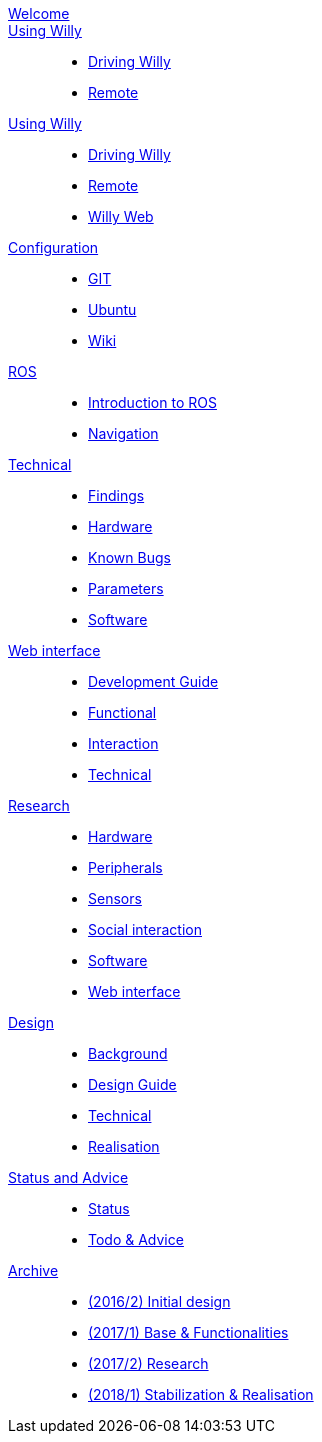 :url: https://artofrobotics.github.io/WillyWiki

[#toc.toc2]
link:{url}/welcome.html[Welcome]::
link:{url}/Project/index.html[Using Willy]:: 
        - link:{url}/Project/Willy.html[Driving Willy]
        - link:{url}/Project/Sponsors.html[Remote]
    
link:{url}/Startup/index.html[Using Willy]:: 
        - link:{url}/Startup/Driving-Willy.html[Driving Willy]
        - link:{url}/Startup/Remote.html[Remote]
        - link:{url}/Startup/Willy-Web.html[Willy Web]
        
link:{url}/Config/index.html[Configuration]::
        - link:{url}/Config/GIT.html[GIT]
        - link:{url}/Config/Ubuntu.html[Ubuntu]
        - link:{url}/Config/Wiki.html[Wiki]

link:{url}/ROS/index.html[ROS]::
        - link:{url}/ROS/Generic.html[Introduction to ROS]
        - link:{url}/ROS/Navigation.html[Navigation]

link:{url}/Willy/index.html[Technical]::
        - link:{url}/Willy/Findings.html[Findings]
        - link:{url}/Willy/Hardware.html[Hardware]
        - link:{url}/Willy/Bugs.html[Known Bugs]
        - link:{url}/Willy/Parameters.html[Parameters]
        - link:{url}/Willy/Software.html[Software]

link:{url}/WEB/index.html[Web interface]::
        - link:{url}/WEB/Development-guide.html[Development Guide]
        - link:{url}/WEB/Functional.html[Functional]
        - link:{url}/WEB/Interaction.html[Interaction]
        - link:{url}/WEB/Technical.html[Technical]

link:{url}/Research/index.html[Research]::
	- link:{url}/Research/Hardware.html[Hardware]
	- link:{url}/Research/Peripherals.html[Peripherals]
	- link:{url}/Research/Sensors.html[Sensors]
        - link:{url}/Research/Social-interaction.html[Social interaction]
	- link:{url}/Research/Software.html[Software]
        - link:{url}/Research/Web-interface.html[Web interface]
        
link:{url}/Design/index.html[Design]::
        - link:{url}/Design/Background.html[Background]
	- link:{url}/Design/Design-Guide.html[Design Guide]
        - link:{url}/Design/Technical.html[Technical]
        - link:{url}/Design/Realisation.html[Realisation]
        
link:{url}/Status/index.html[Status and Advice]::
	- link:{url}/Status/Status.html[Status]
        - link:{url}/Status/Todo.html[Todo & Advice]

link:{url}/Archive/index.html[Archive]::
        - link:{url}/Archive/2016S2.html[(2016/2) Initial design ]
        - link:{url}/Archive/2017S1.html[(2017/1) Base & Functionalities ]
        - link:{url}/Archive/2017S2.html[(2017/2) Research]
        - link:{url}/Archive/2018S1.html[(2018/1) Stabilization & Realisation]